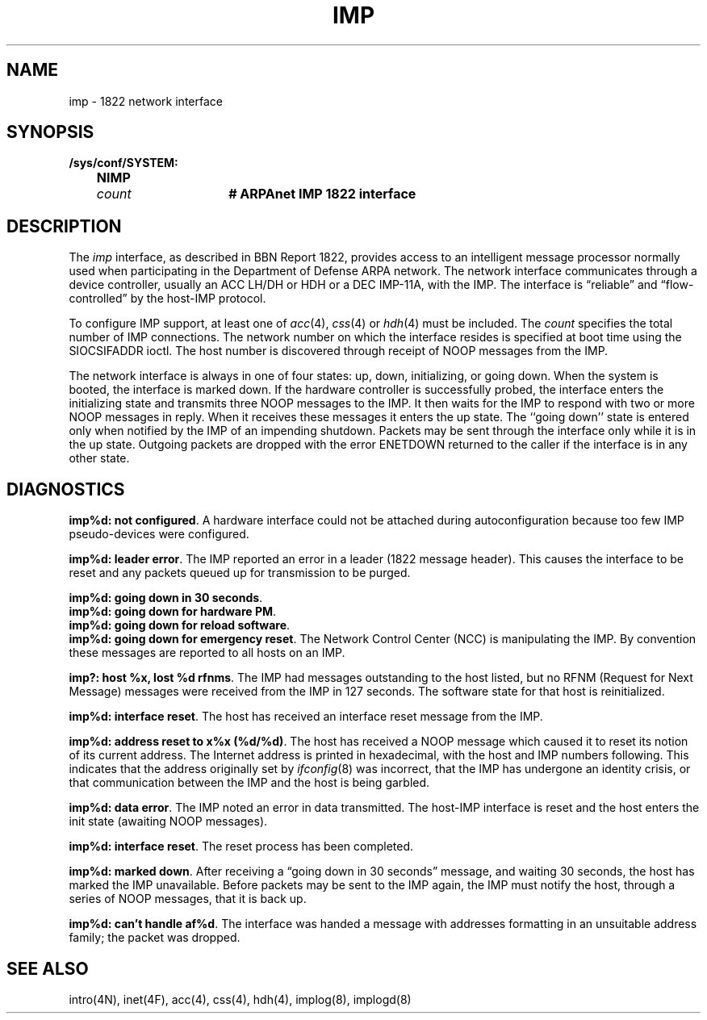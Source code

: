.\" Copyright (c) 1983 Regents of the University of California.
.\" All rights reserved.  The Berkeley software License Agreement
.\" specifies the terms and conditions for redistribution.
.\"
.\"	@(#)imp.4	6.2 (Berkeley) 8/2/87
.\"
.TH IMP 4 "August 2, 1987"
.UC 2
.SH NAME
imp \- 1822 network interface
.SH SYNOPSIS
.ft B
.nf
/sys/conf/SYSTEM:
	NIMP	\fIcount\fP	# ARPAnet IMP 1822 interface
.fi
.ft R
.SH DESCRIPTION
The 
.I imp
interface, as described in BBN Report 1822, provides access to an
intelligent message processor normally used when participating
in the Department of Defense ARPA network.  The network interface
communicates through a device controller, usually an ACC LH/DH or HDH
or a DEC IMP-11A, with the IMP.  The interface is \*(lqreliable\*(rq and
\*(lqflow-controlled\*(rq by the host-IMP protocol.
.PP
To configure IMP support, at least one of 
.IR acc (4),
.IR css (4)
or
.IR hdh (4)
must be included.
The
.I count
specifies the total number of IMP connections.
The network number on which the interface resides is specified
at boot time using the SIOCSIFADDR ioctl.  The host number is
discovered through receipt of NOOP messages from the IMP.
.PP
The network interface is always in one of four states: up, down,
initializing, or going down.  When the system is
booted, the interface is marked down.  If the hardware controller
is successfully probed, the interface enters the initializing
state and transmits three NOOP messages to the IMP.  It then waits
for the IMP to respond with two or more NOOP messages in reply.
When it receives these messages it enters the up state.  The ``going
down'' state is entered only when notified by the IMP of an impending
shutdown.  Packets may be sent through the interface only while it
is in the up state.  Outgoing packets are dropped
with the error ENETDOWN returned to the caller if the interface
is in any other state.
.SH DIAGNOSTICS
\fBimp%d: not configured\fP.
A hardware interface could not be attached during autoconfiguration
because too few IMP pseudo-devices were configured.
.PP
\fBimp%d: leader error\fP.  The IMP reported an error in a leader
(1822 message header).  This causes the interface to be reset and
any packets queued up for transmission to be purged.
.PP
\fBimp%d: going down in 30 seconds\fP.
.br
\fBimp%d: going down for hardware PM\fP.
.br
\fBimp%d: going down for reload software\fP.
.br
\fBimp%d: going down for emergency reset\fP.
The Network Control Center (NCC) is manipulating the IMP.  By convention
these messages are reported to all hosts on an IMP.
.PP
\fBimp?: host %x, lost %d rfnms\fP.
The IMP had messages outstanding to the host listed,
but no RFNM (Request for Next Message) messages were received from the IMP
in 127 seconds.
The software state for that host is reinitialized.
.PP
\fBimp%d: interface reset\fP.  The host has received an
interface reset message from the IMP.
.PP
\fBimp%d: address reset to x%x (%d/%d)\fP.  The host has received a
NOOP message which caused it to reset its notion of its
current address.
The Internet address is printed in hexadecimal, with the host and IMP
numbers following.
This indicates that the address originally set by
.IR ifconfig (8)
was incorrect, that the IMP has undergone an identity crisis,
or that communication between the IMP and the host is being garbled.
.PP
\fBimp%d: data error\fP.  The IMP noted an error in data
transmitted.  The host-IMP interface is reset and the host
enters the init state (awaiting NOOP messages).
.PP
\fBimp%d: interface reset\fP.  The reset process has been
completed.
.PP
\fBimp%d: marked down\fP.  After receiving a \*(lqgoing down in
30 seconds\*(rq message, and waiting 30 seconds, the host has
marked the IMP unavailable.  Before packets may be sent to the
IMP again, the IMP must notify the host, through a series of
NOOP messages, that it is back up.
.PP
\fBimp%d: can't handle af%d\fP.  The interface was handed
a message with addresses formatting in an unsuitable address
family; the packet was dropped.
.SH SEE ALSO
intro(4N),
inet(4F),
acc(4),
css(4),
hdh(4),
implog(8),
implogd(8)
